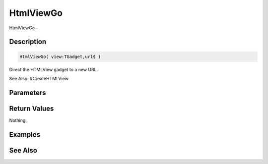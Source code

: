 .. _func_maxgui_html views_htmlviewgo:

==========
HtmlViewGo
==========

HtmlViewGo - 

Description
===========

.. code-block:: blitzmax

    HtmlViewGo( view:TGadget,url$ )

Direct the HTMLView gadget to a new URL.

See Also: #CreateHTMLView

Parameters
==========

Return Values
=============

Nothing.

Examples
========

See Also
========



